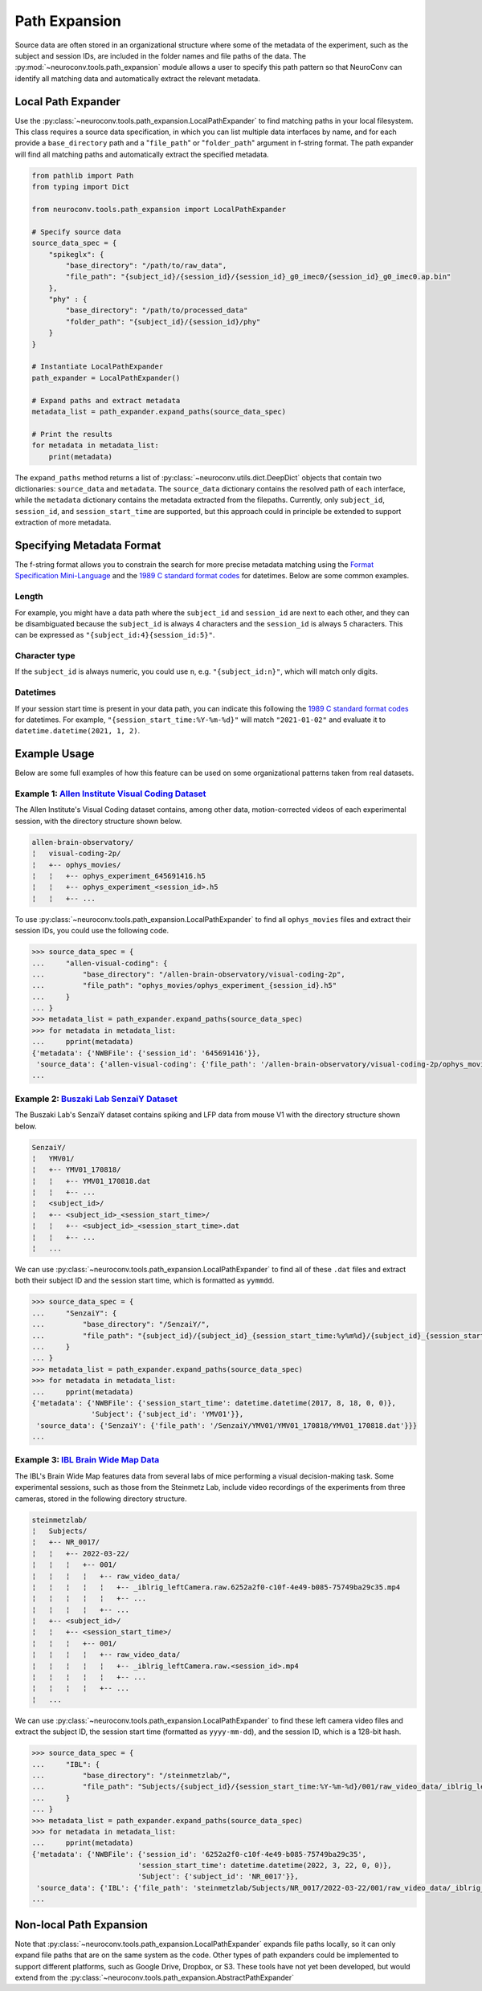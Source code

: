 Path Expansion
===============

Source data are often stored in an organizational structure where some of the metadata of the experiment,
such as the subject and session IDs, are included in the folder names and file paths of the data. The
:py:mod:`~neuroconv.tools.path_expansion` module allows a user to specify this path pattern so that NeuroConv can
identify all matching data and automatically extract the relevant metadata.


Local Path Expander
-------------------
Use the :py:class:`~neuroconv.tools.path_expansion.LocalPathExpander` to find matching paths in your local filesystem.
This class requires a source data specification, in which you can list multiple data interfaces by name, and for each
provide a ``base_directory`` path and a "``file_path``" or "``folder_path``" argument in f-string format. The path
expander will find all matching paths and automatically extract the specified metadata.

.. code-block:: python

    from pathlib import Path
    from typing import Dict

    from neuroconv.tools.path_expansion import LocalPathExpander

    # Specify source data
    source_data_spec = {
        "spikeglx": {
            "base_directory": "/path/to/raw_data",
            "file_path": "{subject_id}/{session_id}/{session_id}_g0_imec0/{session_id}_g0_imec0.ap.bin"
        },
        "phy" : {
            "base_directory": "/path/to/processed_data"
            "folder_path": "{subject_id}/{session_id}/phy"
        }
    }

    # Instantiate LocalPathExpander
    path_expander = LocalPathExpander()

    # Expand paths and extract metadata
    metadata_list = path_expander.expand_paths(source_data_spec)

    # Print the results
    for metadata in metadata_list:
        print(metadata)

The ``expand_paths`` method returns a list of :py:class:`~neuroconv.utils.dict.DeepDict` objects that contain two
dictionaries: ``source_data`` and ``metadata``. The ``source_data`` dictionary contains the resolved path of each
interface, while the ``metadata`` dictionary contains the metadata extracted from the filepaths. Currently, only
``subject_id``, ``session_id``, and ``session_start_time`` are supported, but this approach could in principle be
extended to support extraction of more metadata.

Specifying Metadata Format
--------------------------
The f-string format allows you to constrain the search for more precise metadata matching using the
`Format Specification Mini-Language`_ and the `1989 C standard format codes`_ for datetimes. Below are some common
examples.

Length
~~~~~~
For example, you might have a data path where the ``subject_id`` and ``session_id`` are next to each other, and they
can be disambiguated because the ``subject_id`` is always 4 characters and the ``session_id`` is always 5 characters.
This can be expressed as ``"{subject_id:4}{session_id:5}"``.

Character type
~~~~~~~~~~~~~~
If the ``subject_id`` is always numeric, you could use ``n``, e.g. ``"{subject_id:n}"``, which will match only digits.

Datetimes
~~~~~~~~~
If your session start time is present in your data path, you can indicate this following the
`1989 C standard format codes`_ for datetimes. For example, ``"{session_start_time:%Y-%m-%d}"`` will match
``"2021-01-02"`` and evaluate it to ``datetime.datetime(2021, 1, 2)``.

Example Usage
-----------------------

Below are some full examples of how this feature can be used on some organizational patterns taken from real datasets.

Example 1: `Allen Institute Visual Coding Dataset <https://registry.opendata.aws/allen-brain-observatory/>`_
~~~~~~~~~~~~~~~~~~~~~~~~~~~~~~~~~~~~~~~~~~~~~~~~~~~~~~~~~~~~~~~~~~~~~~~~~~~~~~~~~~~~~~~~~~~~~~~~~~~~~~~~~~~~

The Allen Institute's Visual Coding dataset contains, among other data, motion-corrected videos of each 
experimental session, with the directory structure shown below. 

.. code-block:: bash

    allen-brain-observatory/
    ¦   visual-coding-2p/
    ¦   +-- ophys_movies/
    ¦   ¦   +-- ophys_experiment_645691416.h5
    ¦   ¦   +-- ophys_experiment_<session_id>.h5
    ¦   ¦   +-- ...

To use :py:class:`~neuroconv.tools.path_expansion.LocalPathExpander` to find all ``ophys_movies`` files and
extract their session IDs, you could use the following code.

.. code-block:: python

    >>> source_data_spec = {
    ...     "allen-visual-coding": {
    ...         "base_directory": "/allen-brain-observatory/visual-coding-2p",
    ...         "file_path": "ophys_movies/ophys_experiment_{session_id}.h5"
    ...     }
    ... }
    >>> metadata_list = path_expander.expand_paths(source_data_spec)
    >>> for metadata in metadata_list:
    ...     pprint(metadata)
    {'metadata': {'NWBFile': {'session_id': '645691416'}},
     'source_data': {'allen-visual-coding': {'file_path': '/allen-brain-observatory/visual-coding-2p/ophys_movies/ophys_experiment_645691416.h5'}}}
    ...

Example 2: `Buszaki Lab SenzaiY Dataset <https://app.globus.org/file-manager?origin_id=188a6110-96db-11eb-b7a9-f57b2d55370d&origin_path=%2FSenzaiY%2F>`_
~~~~~~~~~~~~~~~~~~~~~~~~~~~~~~~~~~~~~~~~~~~~~~~~~~~~~~~~~~~~~~~~~~~~~~~~~~~~~~~~~~~~~~~~~~~~~~~~~~~~~~~~~~~~~~~~~~~~~~~~~~~~~~~~~~~~~~~~~~~~~~~~~~~~~~~~

The Buszaki Lab's SenzaiY dataset contains spiking and LFP data from mouse V1 with the directory structure
shown below.

.. code-block:: bash

    SenzaiY/
    ¦   YMV01/
    ¦   +-- YMV01_170818/
    ¦   ¦   +-- YMV01_170818.dat
    ¦   ¦   +-- ...
    ¦   <subject_id>/
    ¦   +-- <subject_id>_<session_start_time>/
    ¦   ¦   +-- <subject_id>_<session_start_time>.dat
    ¦   ¦   +-- ...
    ¦   ...

We can use :py:class:`~neuroconv.tools.path_expansion.LocalPathExpander` to find all of these ``.dat`` files and
extract both their subject ID and the session start time, which is formatted as ``yymmdd``.

.. code-block:: python

    >>> source_data_spec = {
    ...     "SenzaiY": {
    ...         "base_directory": "/SenzaiY/",
    ...         "file_path": "{subject_id}/{subject_id}_{session_start_time:%y%m%d}/{subject_id}_{session_start_time:%y%m%d}.dat"
    ...     }
    ... }
    >>> metadata_list = path_expander.expand_paths(source_data_spec)
    >>> for metadata in metadata_list:
    ...     pprint(metadata)
    {'metadata': {'NWBFile': {'session_start_time': datetime.datetime(2017, 8, 18, 0, 0)}, 
                  'Subject': {'subject_id': 'YMV01'}},
     'source_data': {'SenzaiY': {'file_path': '/SenzaiY/YMV01/YMV01_170818/YMV01_170818.dat'}}}
    ...

Example 3: `IBL Brain Wide Map Data <https://ibl.flatironinstitute.org/public>`_
~~~~~~~~~~~~~~~~~~~~~~~~~~~~~~~~~~~~~~~~~~~~~~~~~~~~~~~~~~~~~~~~~~~~~~~~~~~~~~~~

The IBL's Brain Wide Map features data from several labs of mice performing a visual decision-making task. Some
experimental sessions, such as those from the Steinmetz Lab, include video recordings of the experiments from three 
cameras, stored in the following directory structure.

.. code-block:: bash

    steinmetzlab/
    ¦   Subjects/
    ¦   +-- NR_0017/
    ¦   ¦   +-- 2022-03-22/
    ¦   ¦   ¦   +-- 001/
    ¦   ¦   ¦   ¦   +-- raw_video_data/
    ¦   ¦   ¦   ¦   ¦   +-- _iblrig_leftCamera.raw.6252a2f0-c10f-4e49-b085-75749ba29c35.mp4
    ¦   ¦   ¦   ¦   ¦   +-- ...
    ¦   ¦   ¦   ¦   +-- ...
    ¦   +-- <subject_id>/
    ¦   ¦   +-- <session_start_time>/
    ¦   ¦   ¦   +-- 001/
    ¦   ¦   ¦   ¦   +-- raw_video_data/
    ¦   ¦   ¦   ¦   ¦   +-- _iblrig_leftCamera.raw.<session_id>.mp4
    ¦   ¦   ¦   ¦   ¦   +-- ...
    ¦   ¦   ¦   ¦   +-- ...
    ¦   ...

We can use :py:class:`~neuroconv.tools.path_expansion.LocalPathExpander` to find these left camera video files and
extract the subject ID, the session start time (formatted as ``yyyy-mm-dd``), and the session ID, which is a 128-bit
hash.

.. code-block:: python

    >>> source_data_spec = {
    ...     "IBL": {
    ...         "base_directory": "/steinmetzlab/",
    ...         "file_path": "Subjects/{subject_id}/{session_start_time:%Y-%m-%d}/001/raw_video_data/_iblrig_leftCamera.raw.{session_id}.mp4"
    ...     }
    ... }
    >>> metadata_list = path_expander.expand_paths(source_data_spec)
    >>> for metadata in metadata_list:
    ...     pprint(metadata)
    {'metadata': {'NWBFile': {'session_id': '6252a2f0-c10f-4e49-b085-75749ba29c35', 
                             'session_start_time': datetime.datetime(2022, 3, 22, 0, 0)}, 
                             'Subject': {'subject_id': 'NR_0017'}},
     'source_data': {'IBL': {'file_path': 'steinmetzlab/Subjects/NR_0017/2022-03-22/001/raw_video_data/_iblrig_leftCamera.raw.6252a2f0-c10f-4e49-b085-75749ba29c35.mp4'}}}
    ...

Non-local Path Expansion
------------------------
Note that :py:class:`~neuroconv.tools.path_expansion.LocalPathExpander` expands file paths locally, so it can only
expand file paths that are on the same system as the code. Other types of path expanders could be implemented to
support different platforms, such as Google Drive, Dropbox, or S3. These tools have not yet been developed, but would
extend from the :py:class:`~neuroconv.tools.path_expansion.AbstractPathExpander`

.. _Format Specification Mini-Language: https://docs.python.org/3/library/string.html#formatspec
.. _`1989 C standard format codes`:
  https://docs.python.org/3/library/datetime.html#strftime-and-strptime-format-codes
